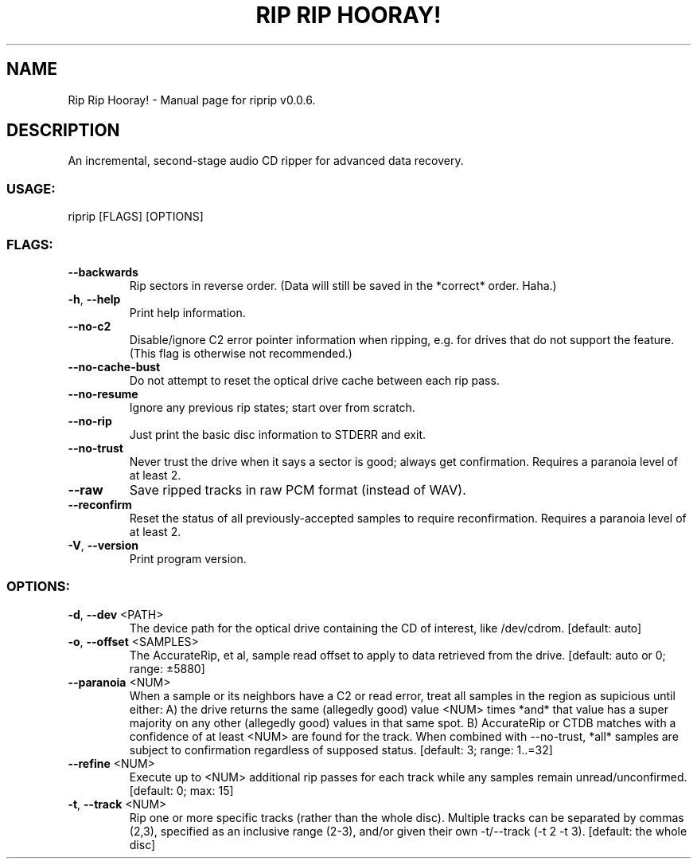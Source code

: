 .TH "RIP RIP HOORAY!" "1" "September 2023" "Rip Rip Hooray! v0.0.6" "User Commands"
.SH NAME
Rip Rip Hooray! \- Manual page for riprip v0.0.6.
.SH DESCRIPTION
An incremental, second\-stage audio CD ripper for advanced data recovery.
.SS USAGE:
.TP
riprip [FLAGS] [OPTIONS]
.SS FLAGS:
.TP
\fB\-\-backwards\fR
Rip sectors in reverse order. (Data will still be saved in the *correct* order. Haha.)
.TP
\fB\-h\fR, \fB\-\-help\fR
Print help information.
.TP
\fB\-\-no\-c2\fR
Disable/ignore C2 error pointer information when ripping, e.g. for drives that do not support the feature. (This flag is otherwise not recommended.)
.TP
\fB\-\-no\-cache\-bust\fR
Do not attempt to reset the optical drive cache between each rip pass.
.TP
\fB\-\-no\-resume\fR
Ignore any previous rip states; start over from scratch.
.TP
\fB\-\-no\-rip\fR
Just print the basic disc information to STDERR and exit.
.TP
\fB\-\-no\-trust\fR
Never trust the drive when it says a sector is good; always get confirmation. Requires a paranoia level of at least 2.
.TP
\fB\-\-raw\fR
Save ripped tracks in raw PCM format (instead of WAV).
.TP
\fB\-\-reconfirm\fR
Reset the status of all previously\-accepted samples to require reconfirmation. Requires a paranoia level of at least 2.
.TP
\fB\-V\fR, \fB\-\-version\fR
Print program version.
.SS OPTIONS:
.TP
\fB\-d\fR, \fB\-\-dev\fR <PATH>
The device path for the optical drive containing the CD of interest, like /dev/cdrom. [default: auto]
.TP
\fB\-o\fR, \fB\-\-offset\fR <SAMPLES>
The AccurateRip, et al, sample read offset to apply to data retrieved from the drive. [default: auto or 0; range: ±5880]
.TP
\fB\-\-paranoia\fR <NUM>
When a sample or its neighbors have a C2 or read error, treat all samples in the region as supicious until either: A) the drive returns the same (allegedly good) value <NUM> times *and* that value has a super majority on any other (allegedly good) values in that same spot. B) AccurateRip or CTDB matches with a confidence of at least <NUM> are found for the track. When combined with \-\-no\-trust, *all* samples are subject to confirmation regardless of supposed status. [default: 3; range: 1..=32]
.TP
\fB\-\-refine\fR <NUM>
Execute up to <NUM> additional rip passes for each track while any samples remain unread/unconfirmed. [default: 0; max: 15]
.TP
\fB\-t\fR, \fB\-\-track\fR <NUM>
Rip one or more specific tracks (rather than the whole disc). Multiple tracks can be separated by commas (2,3), specified as an inclusive range (2\-3), and/or given their own \-t/\-\-track (\-t 2 \-t 3). [default: the whole disc]
